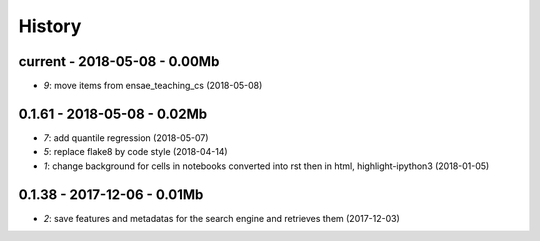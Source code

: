 
.. _l-HISTORY:

=======
History
=======

current - 2018-05-08 - 0.00Mb
=============================

* `9`: move items from ensae_teaching_cs (2018-05-08)

0.1.61 - 2018-05-08 - 0.02Mb
============================

* `7`: add quantile regression (2018-05-07)
* `5`: replace flake8 by code style (2018-04-14)
* `1`: change background for cells in notebooks converted into rst then in html, highlight-ipython3 (2018-01-05)

0.1.38 - 2017-12-06 - 0.01Mb
============================

* `2`: save features and metadatas for the search engine and retrieves them (2017-12-03)

